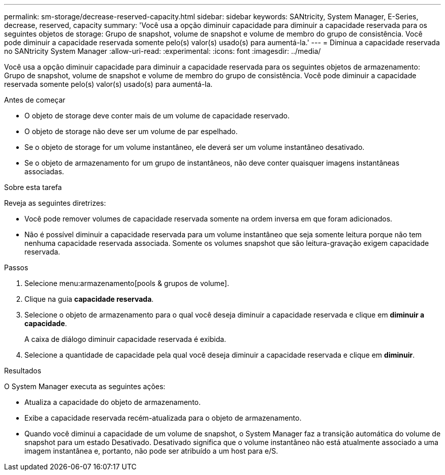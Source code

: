 ---
permalink: sm-storage/decrease-reserved-capacity.html 
sidebar: sidebar 
keywords: SANtricity, System Manager, E-Series, decrease, reserved, capacity 
summary: 'Você usa a opção diminuir capacidade para diminuir a capacidade reservada para os seguintes objetos de storage: Grupo de snapshot, volume de snapshot e volume de membro do grupo de consistência. Você pode diminuir a capacidade reservada somente pelo(s) valor(s) usado(s) para aumentá-la.' 
---
= Diminua a capacidade reservada no SANtricity System Manager
:allow-uri-read: 
:experimental: 
:icons: font
:imagesdir: ../media/


[role="lead"]
Você usa a opção diminuir capacidade para diminuir a capacidade reservada para os seguintes objetos de armazenamento: Grupo de snapshot, volume de snapshot e volume de membro do grupo de consistência. Você pode diminuir a capacidade reservada somente pelo(s) valor(s) usado(s) para aumentá-la.

.Antes de começar
* O objeto de storage deve conter mais de um volume de capacidade reservado.
* O objeto de storage não deve ser um volume de par espelhado.
* Se o objeto de storage for um volume instantâneo, ele deverá ser um volume instantâneo desativado.
* Se o objeto de armazenamento for um grupo de instantâneos, não deve conter quaisquer imagens instantâneas associadas.


.Sobre esta tarefa
Reveja as seguintes diretrizes:

* Você pode remover volumes de capacidade reservada somente na ordem inversa em que foram adicionados.
* Não é possível diminuir a capacidade reservada para um volume instantâneo que seja somente leitura porque não tem nenhuma capacidade reservada associada. Somente os volumes snapshot que são leitura-gravação exigem capacidade reservada.


.Passos
. Selecione menu:armazenamento[pools & grupos de volume].
. Clique na guia *capacidade reservada*.
. Selecione o objeto de armazenamento para o qual você deseja diminuir a capacidade reservada e clique em *diminuir a capacidade*.
+
A caixa de diálogo diminuir capacidade reservada é exibida.

. Selecione a quantidade de capacidade pela qual você deseja diminuir a capacidade reservada e clique em *diminuir*.


.Resultados
O System Manager executa as seguintes ações:

* Atualiza a capacidade do objeto de armazenamento.
* Exibe a capacidade reservada recém-atualizada para o objeto de armazenamento.
* Quando você diminui a capacidade de um volume de snapshot, o System Manager faz a transição automática do volume de snapshot para um estado Desativado. Desativado significa que o volume instantâneo não está atualmente associado a uma imagem instantânea e, portanto, não pode ser atribuído a um host para e/S.

